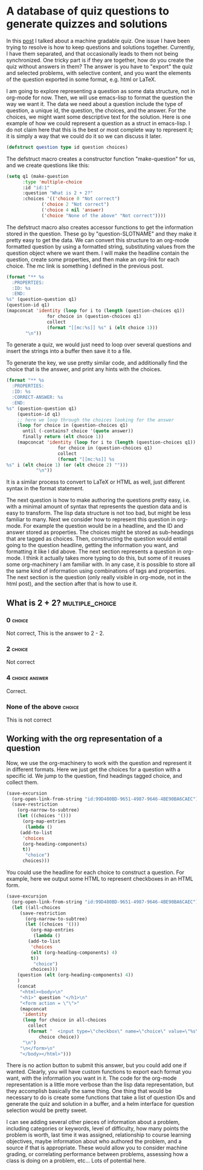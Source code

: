 * A database of quiz questions to generate quizzes and solutions
  :PROPERTIES:
  :categories: education
  :date:     2014/11/28 14:41:45
  :updated:  2014/11/28 14:41:45
  :END: 
In this [[http://kitchingroup.cheme.cmu.edu/blog/2014/11/23/Machine-gradable-quizzes-in-emacs+org-modex/][post]] I talked about a machine gradable quiz. One issue I have been trying to resolve is how to keep questions and solutions together. Currently, I have them separated, and that occasionally leads to them not being synchronized. One tricky part is if they are together, how do you create the quiz without answers in them? The answer is you have to "export" the quiz and selected problems, with selective content, and you want the elements of the question exported in some format, e.g. html or LaTeX.

I am going to explore representing a question as some data structure, not in org-mode for now. Then, we will use emacs-lisp to format the question the way we want it. The data we need about a question include the type of question, a unique id, the question, the choices, and the answer. For the choices, we might want some descriptive text for the solution. Here is one example of how we could represent a question as a struct in emacs-lisp. I do not claim here that this is the best or most complete way to represent it; it is simply a way that we could do it so we can discuss it later.

#+BEGIN_SRC emacs-lisp
(defstruct question type id question choices)
#+END_SRC

#+RESULTS:
: question

The defstruct macro creates a constructor function "make-question" for us, and we create questions like this:

#+BEGIN_SRC emacs-lisp
(setq q1 (make-question
	  :type 'multiple-choice
	  :id "id:1"
	  :question "What is 2 + 2?"
	  :choices '(('choice 0 "Not correct")
		     ('choice 2 "Not correct")
		     ('choice 4 nil 'answer)
		     ('choice "None of the above" "Not correct"))))
#+END_SRC 

#+RESULTS:
: [cl-struct-question multiple-choice "id:1" "What is 2 + 2?" (((quote choice) 0 "Not correct") ((quote choice) 2 "Not correct") ((quote choice) 4 nil (quote answer)) ((quote choice) "None of the above" "Not correct"))]

The defstruct macro also creates accessor functions to get the information stored in the question. These go by "question-SLOTNAME" and they make it pretty easy to get the data. We can convert this structure to an org-mode formatted question by using a formatted string, substituting values from the question object where we want them. I will make the headline contain the question, create some properties, and then make an org-link for each choice. The mc link is something I defined in the previous post.

#+BEGIN_SRC emacs-lisp
(format "** %s
  :PROPERTIES:
  :ID: %s
  :END:
%s" (question-question q1)
(question-id q1) 
(mapconcat 'identity (loop for i to (length (question-choices q1))
			   for choice in (question-choices q1)
			   collect
			   (format "[[mc:%s]] %s" i (elt choice 1)))
	   "\n"))
#+END_SRC

#+RESULTS:
: ** What is 2 + 2?
:   :PROPERTIES:
:   :ID: id:1
:   :END:
: [[mc:0]] 0
: [[mc:1]] 2
: [[mc:2]] 4
: [[mc:3]] None of the above

To generate a quiz, we would just need to loop over several questions and insert the strings into a buffer then save it to a file. 

To generate the key, we use pretty similar code, and additionally find the choice that is the answer, and print any hints with the choices.
#+BEGIN_SRC emacs-lisp :results value org
(format "** %s
  :PROPERTIES:
  :ID: %s
  :CORRECT-ANSWER: %s
  :END:
%s" (question-question q1)
    (question-id q1)
    ;; here we loop through the choices looking for the answer 
    (loop for choice in (question-choices q1)
	  until (-contains? choice '(quote answer))
	  finally return (elt choice 1))
    (mapconcat 'identity (loop for i to (length (question-choices q1))
			       for choice in (question-choices q1)
			       collect
			       (format "[[mc:%s]] %s
%s" i (elt choice 1) (or (elt choice 2) "")))
	       "\n"))
#+END_SRC

#+RESULTS:
#+BEGIN_SRC org
,** What is 2 + 2?
  :PROPERTIES:
  :ID: id:1
  :CORRECT-ANSWER: 4
  :END:
[[mc:0]] 0
Not correct
[[mc:1]] 2
Not correct
[[mc:2]] 4

[[mc:3]] None of the above
Not correct
#+END_SRC

It is a similar process to convert to LaTeX or HTML as well, just different syntax in the format statement. 

The next question is how to make authoring the questions pretty easy, i.e. with a minimal amount of syntax that represents the question data and is easy to transform. The lisp data structure is not too bad, but might be less familiar to many. Next we consider how to represent this question in org-mode. For example the question would be in a headline, and the ID and answer stored as properties. The choices might be stored as sub-headings that are tagged as choices. Then, constructing the question would entail going to the question headline, getting the information you want, and formatting it like I did above. The next section represents a question in org-mode. I think it actually takes more typing to do this, but some of it reuses some org-machinery I am familiar with. In any case, it is possible to store all the same kind of information using combinations of tags and properties. The next section is the question (only really visible in org-mode, not in the html post), and the section after that is how to use it.

** What is 2 + 2?		 :multiple_choice:
  :PROPERTIES:
  :CORRECT-ANSWER: 4
  :ID:       99D480BD-9651-4987-9646-4BE90BA6CAEC
  :END:

*** 0					  :choice:
Not correct, This is the answer to 2 - 2.

*** 2					  :choice:
Not correct

*** 4				   :choice:answer:
Correct. 

*** None of the above			  :choice:
This is not correct

** Working with the org representation of a question
Now, we use the org-machinery to work with the question and represent it in different formats. Here we just get the choices for a question with a specific id. We jump to the question, find headings tagged choice, and collect them.

#+BEGIN_SRC emacs-lisp
(save-excursion
  (org-open-link-from-string "id:99D480BD-9651-4987-9646-4BE90BA6CAEC")
  (save-restriction
    (org-narrow-to-subtree)
    (let ((choices '()))
      (org-map-entries
       (lambda ()
	 (add-to-list
	  'choices
	  (org-heading-components)
	  t))
       "choice")
      choices)))
#+END_SRC
#+RESULTS:
| 3 | 3 | nil | nil |                 0 | :choice: |
| 3 | 3 | nil | nil |                 2 | :choice: |
| 3 | 3 | nil | nil |                 4 | :choice: |
| 3 | 3 | nil | nil | None of the above | :choice: |

You could use the headline for each choice to construct a question. For example, here we output some HTML to represent checkboxes in an HTML form.

#+BEGIN_SRC emacs-lisp :results html
(save-excursion
  (org-open-link-from-string "id:99D480BD-9651-4987-9646-4BE90BA6CAEC")
  (let ((all-choices 
	 (save-restriction
	   (org-narrow-to-subtree)
	   (let ((choices '()))
	     (org-map-entries
	      (lambda ()
		(add-to-list
		 'choices
		 (elt (org-heading-components) 4)
		 t))
	      "choice")
	     choices)))
	(question (elt (org-heading-components) 4))
	)
    (concat
     "<html><body>\n"
     "<h1>" question "</h1>\n"
     "<form action = \"\">"
     (mapconcat
      'identity
      (loop for choice in all-choices
	    collect       
	    (format "  <input type=\"checkbox\" name=\"choice\" value=\"%s\">%s<br>"
		    choice choice))
      "\n")
     "\n</form>\n"
     "</body></html>")))
#+END_SRC
#+RESULTS:
#+BEGIN_HTML
<html><body>
<h1>What is 2 + 2?</h1>
<form action = "">  <input type="checkbox" name="choice" value="0">0<br>
  <input type="checkbox" name="choice" value="2">2<br>
  <input type="checkbox" name="choice" value="4">4<br>
  <input type="checkbox" name="choice" value="None of the above">None of the above<br>
</form>
</body></html>
#+END_HTML

There is no action button to submit this answer, but you could add one if wanted. Clearly, you will have custom functions to export each format you want, with the information you want in it. The code for the org-mode representation is a little more verbose than the lisp data representation, but they accomplish basically the same thing. One thing that would be necessary to do is create some functions that take a list of question IDs and generate the quiz and solution in a buffer, and a helm interface for question selection would be pretty sweet.

I can see adding several other pieces of information about a problem, including categories or keywords, level of difficulty, how many points the problem is worth, last time it was assigned, relationship to course learning objectives, maybe information about who authored the problem, and a source if that is appropriate. These would allow you to consider machine grading, or correlating performance between problems, assessing how a class is doing on a problem, etc... Lots of potential here.